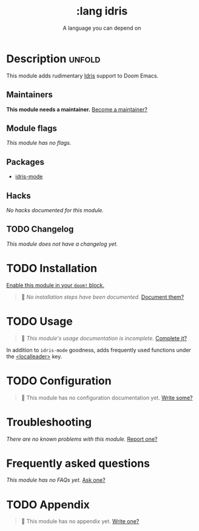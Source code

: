 # -*- mode: doom-docs-org -*-
#+title:    :lang idris
#+subtitle: A language you can depend on
#+created:  August 21, 2018
#+since:    21.12.0 (#822)

* Description :unfold:
This module adds rudimentary [[https://www.idris-lang.org/][Idris]] support to Doom Emacs.

** Maintainers
*This module needs a maintainer.* [[doom-contrib-maintainer:][Become a maintainer?]]

** Module flags
/This module has no flags./

** Packages
- [[doom-package:][idris-mode]]

** Hacks
/No hacks documented for this module./

** TODO Changelog
# This section will be machine generated. Don't edit it by hand.
/This module does not have a changelog yet./

* TODO Installation
[[id:01cffea4-3329-45e2-a892-95a384ab2338][Enable this module in your ~doom!~ block.]]

#+begin_quote
 🔨 /No installation steps have been documented./ [[doom-contrib-module:][Document them?]]
#+end_quote

* TODO Usage
#+begin_quote
 🔨 /This module's usage documentation is incomplete./ [[doom-contrib-module:][Complete it?]]
#+end_quote

In addition to ~idris-mode~ goodness, adds frequently used functions under the
[[kbd:][<localleader>]] key.

* TODO Configuration
#+begin_quote
 🔨 This module has no configuration documentation yet. [[doom-contrib-module:][Write some?]]
#+end_quote

* Troubleshooting
/There are no known problems with this module./ [[doom-report:][Report one?]]

* Frequently asked questions
/This module has no FAQs yet./ [[doom-suggest-faq:][Ask one?]]

* TODO Appendix
#+begin_quote
 🔨 This module has no appendix yet. [[doom-contrib-module:][Write one?]]
#+end_quote
